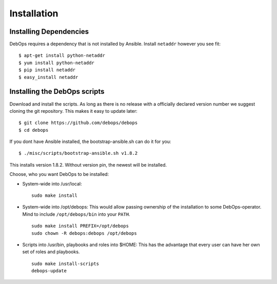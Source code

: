 Installation
===========================

Installing Dependencies
^^^^^^^^^^^^^^^^^^^^^^^^

DebOps requires a dependency that is not installed by Ansible. Install
``netaddr`` however you see fit::

   $ apt-get install python-netaddr
   $ yum install python-netaddr
   $ pip install netaddr
   $ easy_install netaddr



Installing the DebOps scripts
^^^^^^^^^^^^^^^^^^^^^^^^^^^^^^^^

Download and install the scripts. As long as there is no release with
a officially declared version number we suggest cloning the git
repository. This makes it easy to update later::

   $ git clone https://github.com/debops/debops
   $ cd debops

If you dont have Ansible installed, the bootstrap-ansible.sh can do it 
for you::
   
   $ ./misc/scripts/bootstrap-ansible.sh v1.8.2

This installs version 1.8.2. Without version pin, the newest will be installed.

Choose, who you want DebOps to be installed:

* System-wide into /usr/local::

     sudo make install

* System-wide into /opt/debops:
  This would allow passing ownership of
  the installation to some DebOps-operator. Mind to include
  ``/opt/debops/bin`` into your ``PATH``.

  ::

     sudo make install PREFIX=/opt/debops
     sudo chown -R debops:debops /opt/debops

* Scripts into /usr/bin, playbooks and roles into $HOME: This has the
  advantage that every user can have her own set of roles and
  playbooks.

  ::

    sudo make install-scripts
    debops-update

..
 Local Variables:
 mode: rst
 ispell-local-dictionary: "american"
 End:
